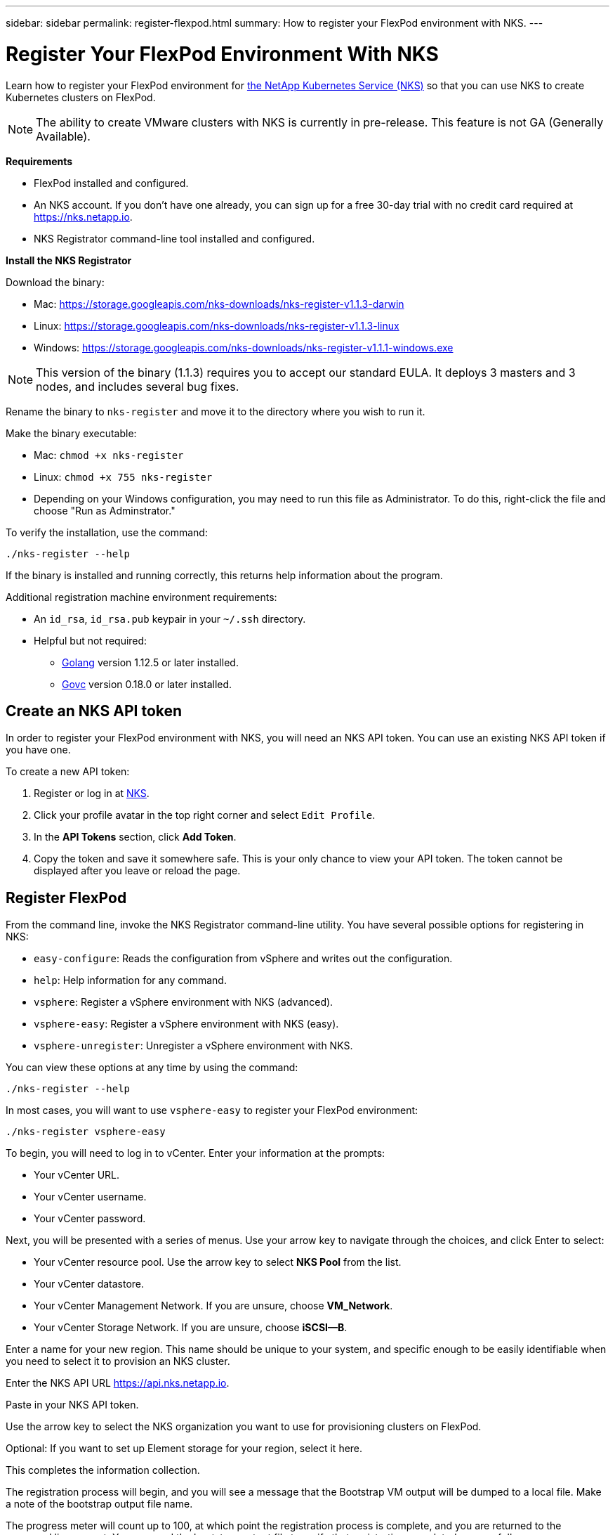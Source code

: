 ---
sidebar: sidebar
permalink: register-flexpod.html
summary: How to register your FlexPod environment with NKS.
---

= Register Your FlexPod Environment With NKS
:imagesdir: assets/documentation/flexpod/

Learn how to register your FlexPod environment for https://nks.netapp.io[the NetApp Kubernetes Service (NKS)] so that you can use NKS to create Kubernetes clusters on FlexPod.

NOTE: The ability to create VMware clusters with NKS is currently in pre-release. This feature is not GA (Generally Available).

**Requirements**

* FlexPod installed and configured.
* An NKS account. If you don't have one already, you can sign up for a free 30-day trial with no credit card required at https://nks.netapp.io.
* NKS Registrator command-line tool installed and configured.

**Install the NKS Registrator**

Download the binary:

* Mac: https://storage.googleapis.com/nks-downloads/nks-register-v1.1.3-darwin
* Linux: https://storage.googleapis.com/nks-downloads/nks-register-v1.1.3-linux
* Windows: https://storage.googleapis.com/nks-downloads/nks-register-v1.1.1-windows.exe

NOTE: This version of the binary (1.1.3) requires you to accept our standard EULA. It deploys 3 masters and 3 nodes, and includes several bug fixes.

Rename the binary to `nks-register` and move it to the directory where you wish to run it.

Make the binary executable:

    * Mac: `chmod +x nks-register`
    * Linux: `chmod +x 755 nks-register`
    * Depending on your Windows configuration, you may need to run this file as Administrator. To do this, right-click the file and choose "Run as Adminstrator."

To verify the installation, use the command:

```
./nks-register --help
```

If the binary is installed and running correctly, this returns help information about the program.

Additional registration machine environment requirements:

* An `id_rsa`, `id_rsa.pub` keypair in your `~/.ssh` directory.
* Helpful but not required:
    - https://golang.org/[Golang] version 1.12.5 or later installed.
    - https://github.com/vmware/govmomi[Govc] version 0.18.0 or later installed.

== Create an NKS API token

In order to register your FlexPod environment with NKS, you will need an NKS API token. You can use an existing NKS API token if you have one.

To create a new API token:

1. Register or log in at https://nks.netapp.io[NKS].
2. Click your profile avatar in the top right corner and select `Edit Profile`.
3. In the *API Tokens* section, click *Add Token*.
4. Copy the token and save it somewhere safe. This is your only chance to view your API token. The token cannot be displayed after you leave or reload the page.

== Register FlexPod

From the command line, invoke the NKS Registrator command-line utility. You have several possible options for registering in NKS:

* `easy-configure`: Reads the configuration from vSphere and writes out the configuration.
* `help`: Help information for any command.
* `vsphere`: Register a vSphere environment with NKS (advanced).
* `vsphere-easy`: Register a vSphere environment with NKS (easy).
* `vsphere-unregister`: Unregister a vSphere environment with NKS.

You can view these options at any time by using the command:

```
./nks-register --help
```

In most cases, you will want to use `vsphere-easy` to register your FlexPod environment:

```
./nks-register vsphere-easy
```

To begin, you will need to log in to vCenter. Enter your information at the prompts:

* Your vCenter URL.
* Your vCenter username.
* Your vCenter password.

Next, you will be presented with a series of menus. Use your arrow key to navigate through the choices, and click Enter to select:

* Your vCenter resource pool. Use the arrow key to select **NKS Pool** from the list.
* Your vCenter datastore.
* Your vCenter Management Network. If you are unsure, choose **VM_Network**.
* Your vCenter Storage Network. If you are unsure, choose **iSCSI--B**.

Enter a name for your new region. This name should be unique to your system, and specific enough to be easily identifiable when you need to select it to provision an NKS cluster.

Enter the NKS API URL https://api.nks.netapp.io.

Paste in your NKS API token.

Use the arrow key to select the NKS organization you want to use for provisioning clusters on FlexPod.

Optional: If you want to set up Element storage for your region, select it here.

This completes the information collection.

The registration process will begin, and you will see a message that the Bootstrap VM output will be dumped to a local file. Make a note of the bootstrap output file name.

The progress meter will count up to 100, at which point the registration process is complete, and you are returned to the command line prompt. You can read the bootstrap output file to verify that registration completed successfully.

You can now create a NetApp HCI cluster in your FlexPod environment. https://docs.netapp.com/us-en/kubernetes-service/create-flexpod-cluster.html[Click here for step-by-step instructions.]
